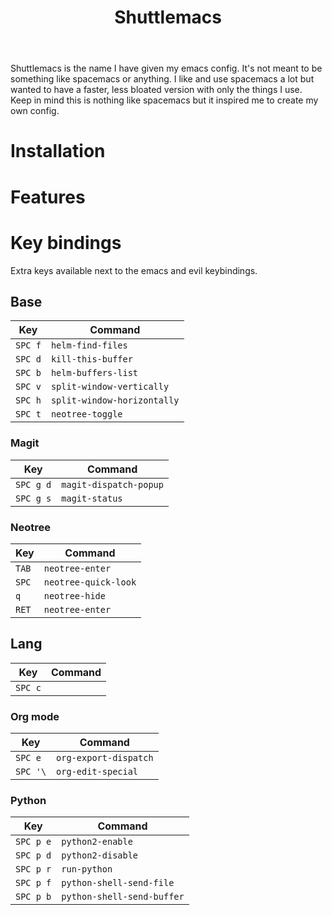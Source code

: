 #+TITLE: Shuttlemacs
Shuttlemacs is the name I have given my emacs config. It's not meant
to be something like spacemacs or anything. I like and use spacemacs a
lot but wanted to have a faster, less bloated version with only the
things I use. Keep in mind this is nothing like spacemacs but it
inspired me to create my own config.
* Installation
* Features
* Key bindings
  Extra keys available next to the emacs and evil keybindings.
** Base
   | Key     | Command                     |
   |---------+-----------------------------|
   | ~SPC f~ | ~helm-find-files~           |
   | ~SPC d~ | ~kill-this-buffer~          |
   | ~SPC b~ | ~helm-buffers-list~         |
   | ~SPC v~ | ~split-window-vertically~   |
   | ~SPC h~ | ~split-window-horizontally~ |
   | ~SPC t~ | ~neotree-toggle~            |
*** Magit
    | Key       | Command                |
    |-----------+------------------------|
    | ~SPC g d~ | ~magit-dispatch-popup~ |
    | ~SPC g s~ | ~magit-status~         |
*** Neotree
    | Key   | Command              |
    |-------+----------------------|
    | ~TAB~ | ~neotree-enter~      |
    | ~SPC~ | ~neotree-quick-look~ |
    | ~q~   | ~neotree-hide~       |
    | ~RET~ | ~neotree-enter~      |
** Lang
   | Key     | Command |
   |---------+---------|
   | ~SPC c~ |         |
*** Org mode
    | Key      | Command               |
    |----------+-----------------------|
    | ~SPC e~  | ~org-export-dispatch~ |
    | ~SPC '\~ | ~org-edit-special~    |
*** Python
    | Key       | Command                    |
    |-----------+----------------------------|
    | ~SPC p e~ | ~python2-enable~           |
    | ~SPC p d~ | ~python2-disable~          |
    | ~SPC p r~ | ~run-python~               |
    | ~SPC p f~ | ~python-shell-send-file~   |
    | ~SPC p b~ | ~python-shell-send-buffer~ |

